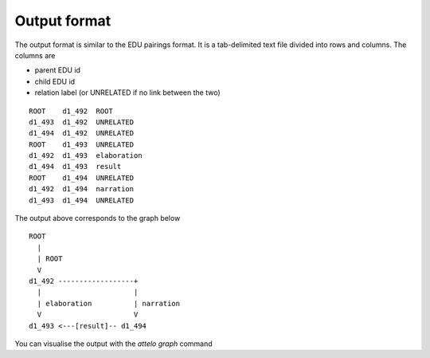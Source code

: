 .. _output-format:

Output format
=============

The output format is similar to the EDU pairings format. It is a tab-delimited
text file divided into rows and columns.  The columns are

* parent EDU id
* child EDU id
* relation label (or UNRELATED if no link between the two)

::

        ROOT	d1_492	ROOT
        d1_493	d1_492	UNRELATED
        d1_494	d1_492	UNRELATED
        ROOT	d1_493	UNRELATED
        d1_492	d1_493	elaboration
        d1_494	d1_493	result
        ROOT	d1_494	UNRELATED
        d1_492	d1_494	narration
        d1_493	d1_494	UNRELATED


The output above corresponds to the graph below ::


                ROOT
                  |
                  | ROOT
                  V
                d1_492 ------------------+
                  |                      |
                  | elaboration          | narration
                  V                      V
                d1_493 <---[result]-- d1_494


You can visualise the output with the `attelo graph` command
